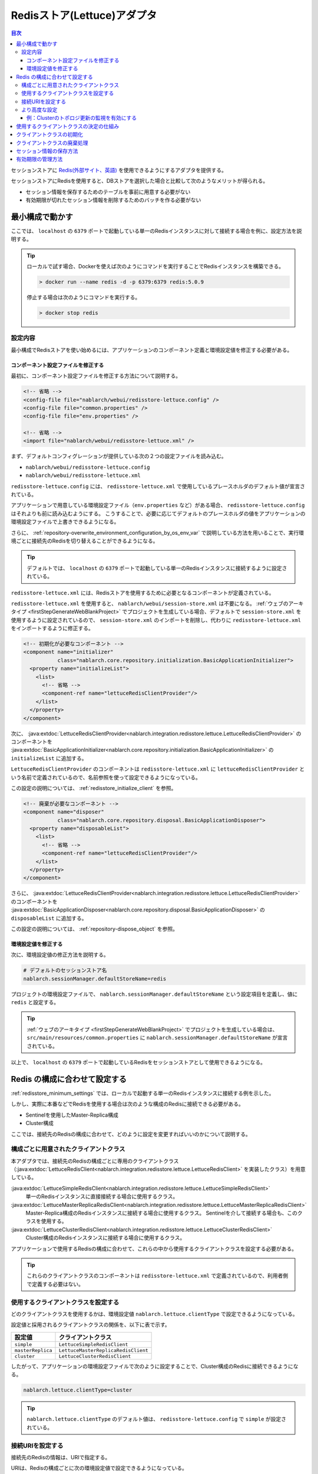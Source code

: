 .. _redisstore_lettuce_adaptor:

Redisストア(Lettuce)アダプタ
================================================================================================

.. contents:: 目次
  :depth: 3
  :local:

セッションストアに `Redis(外部サイト、英語) <https://redis.io/>`_ を使用できるようにするアダプタを提供する。

セッションストアにRedisを使用すると、DBストアを選択した場合と比較して次のようなメリットが得られる。

* セッション情報を保存するためのテーブルを事前に用意する必要がない
* 有効期限が切れたセッション情報を削除するためのバッチを作る必要がない

.. _redisstore_minimum_settings:

最小構成で動かす
-----------------------------------------------------------------------------------------------
ここでは、 ``localhost`` の ``6379`` ポートで起動している単一のRedisインスタンスに対して接続する場合を例に、設定方法を説明する。

.. tip::
  ローカルで試す場合、Dockerを使えば次のようにコマンドを実行することでRedisインスタンスを構築できる。
  
  .. code-block:: shell

    > docker run --name redis -d -p 6379:6379 redis:5.0.9
  
  停止する場合は次のようにコマンドを実行する。

  .. code-block:: shell

    > docker stop redis



.. _redisstore_minimum_settings_content:

設定内容
~~~~~~~~~~~~~~~~~~~~~~~~~~~~~~~~~~~~~~~~~~~~~~~~~~~~~~~~~~~~~~~~~~~~~~~~~~~~~~~~~~~~~~~~~~~~

最小構成でRedisストアを使い始めるには、アプリケーションのコンポーネント定義と環境設定値を修正する必要がある。

.. _redisstore_minimum_settings_how_modify_component_definition:

コンポーネント設定ファイルを修正する
^^^^^^^^^^^^^^^^^^^^^^^^^^^^^^^^^^^^^^^^^^^^^^^^^^^^^^^^^^^^^^^^^^^^^^^^^^^^^^^^^^^
最初に、コンポーネント設定ファイルを修正する方法について説明する。

.. code-block:: xml

  <!-- 省略 -->
  <config-file file="nablarch/webui/redisstore-lettuce.config" />
  <config-file file="common.properties" />
  <config-file file="env.properties" />
  
  <!-- 省略 -->
  <import file="nablarch/webui/redisstore-lettuce.xml" />

まず、デフォルトコンフィグレーションが提供している次の２つの設定ファイルを読み込む。

* ``nablarch/webui/redisstore-lettuce.config``
* ``nablarch/webui/redisstore-lettuce.xml``

``redisstore-lettuce.config`` には、 ``redisstore-lettuce.xml`` で使用しているプレースホルダのデフォルト値が宣言されている。

アプリケーションで用意している環境設定ファイル（``env.properties`` など）がある場合、 ``redisstore-lettuce.config`` はそれよりも前に読み込むようにする。
こうすることで、必要に応じてデフォルトのプレースホルダの値をアプリケーションの環境設定ファイルで上書きできるようになる。

さらに、 :ref:`repository-overwrite_environment_configuration_by_os_env_var` で説明している方法を用いることで、実行環境ごとに接続先のRedisを切り替えることができるようになる。

.. tip::

  デフォルトでは、 ``localhost`` の ``6379`` ポートで起動している単一のRedisインスタンスに接続するように設定されている。


``redisstore-lettuce.xml`` には、Redisストアを使用するために必要となるコンポーネントが定義されている。

``redisstore-lettuce.xml`` を使用すると、 ``nablarch/webui/session-store.xml`` は不要になる。
:ref:`ウェブのアーキタイプ <firstStepGenerateWebBlankProject>` でプロジェクトを生成している場合、デフォルトで ``session-store.xml`` を使用するように設定されているので、 ``session-store.xml`` のインポートを削除し、代わりに ``redisstore-lettuce.xml`` をインポートするように修正する。


.. code-block:: xml

  <!-- 初期化が必要なコンポーネント -->
  <component name="initializer"
             class="nablarch.core.repository.initialization.BasicApplicationInitializer">
    <property name="initializeList">
      <list>
        <!-- 省略 -->
        <component-ref name="lettuceRedisClientProvider"/>
      </list>
    </property>
  </component>

次に、 :java:extdoc:`LettuceRedisClientProvider<nablarch.integration.redisstore.lettuce.LettuceRedisClientProvider>` のコンポーネントを :java:extdoc:`BasicApplicationInitializer<nablarch.core.repository.initialization.BasicApplicationInitializer>` の ``initializeList`` に追加する。

``LettuceRedisClientProvider`` のコンポーネントは ``redisstore-lettuce.xml`` に ``lettuceRedisClientProvider`` という名前で定義されているので、名前参照を使って設定できるようになっている。

この設定の説明については、 :ref:`redisstore_initialize_client` を参照。


.. code-block:: xml

  <!-- 廃棄が必要なコンポーネント -->
  <component name="disposer"
             class="nablarch.core.repository.disposal.BasicApplicationDisposer">
    <property name="disposableList">
      <list>
        <!-- 省略 -->
        <component-ref name="lettuceRedisClientProvider"/>
      </list>
    </property>
  </component>

さらに、 :java:extdoc:`LettuceRedisClientProvider<nablarch.integration.redisstore.lettuce.LettuceRedisClientProvider>` のコンポーネントを :java:extdoc:`BasicApplicationDisposer<nablarch.core.repository.disposal.BasicApplicationDisposer>` の ``disposableList`` に追加する。

この設定の説明については、 :ref:`repository-dispose_object` を参照。


.. _redisstore_minimum_settings_how_modify_env_config:

環境設定値を修正する
^^^^^^^^^^^^^^^^^^^^^^^^^^^^^^^^^^^^^^^^^^^^^^^^^^^^^^^^^^^^^^^^^^^^^^^^^^^^^^^^^^^
次に、環境設定値の修正方法を説明する。

.. code-block:: properties

  # デフォルトのセッションストア名
  nablarch.sessionManager.defaultStoreName=redis

プロジェクトの環境設定ファイルで、 ``nablarch.sessionManager.defaultStoreName`` という設定項目を定義し、値に ``redis`` と設定する。

.. tip::

  :ref:`ウェブのアーキタイプ <firstStepGenerateWebBlankProject>` でプロジェクトを生成している場合は、 ``src/main/resources/common.properties`` に ``nablarch.sessionManager.defaultStoreName`` が宣言されている。


以上で、 ``localhost`` の ``6379`` ポートで起動しているRedisをセッションストアとして使用できるようになる。

.. _redisstore_redis_client_config:

Redis の構成に合わせて設定する
-----------------------------------------------------------------------------------------------
:ref:`redisstore_minimum_settings` では、ローカルで起動する単一のRedisインスタンスに接続する例を示した。

しかし、実際に本番などでRedisを使用する場合は次のような構成のRedisに接続できる必要がある。

* Sentinelを使用したMaster-Replica構成
* Cluster構成

ここでは、接続先のRedisの構成に合わせて、どのように設定を変更すればいいのかについて説明する。

.. _redisstore_redis_client_config_client_classes:

構成ごとに用意されたクライアントクラス
~~~~~~~~~~~~~~~~~~~~~~~~~~~~~~~~~~~~~~~~~~~~~~~~~~~~~~~~~~~~~~~~~~~~~~~~~~~~~~~~~~~~~~~~~~~~

本アダプタでは、接続先のRedisの構成ごとに専用のクライアントクラス（:java:extdoc:`LettuceRedisClient<nablarch.integration.redisstore.lettuce.LettuceRedisClient>` を実装したクラス）を用意している。

:java:extdoc:`LettuceSimpleRedisClient<nablarch.integration.redisstore.lettuce.LettuceSimpleRedisClient>`
  単一のRedisインスタンスに直接接続する場合に使用するクラス。

:java:extdoc:`LettuceMasterReplicaRedisClient<nablarch.integration.redisstore.lettuce.LettuceMasterReplicaRedisClient>`
  Master-Replica構成のRedisインスタンスに接続する場合に使用するクラス。
  Sentinelを介して接続する場合も、このクラスを使用する。

:java:extdoc:`LettuceClusterRedisClient<nablarch.integration.redisstore.lettuce.LettuceClusterRedisClient>`
  Cluster構成のRedisインスタンスに接続する場合に使用するクラス。

アプリケーションで使用するRedisの構成に合わせて、これらの中から使用するクライアントクラスを設定する必要がある。

.. tip::

  これらのクライアントクラスのコンポーネントは ``redisstore-lettuce.xml`` で定義されているので、利用者側で定義する必要はない。

.. _redisstore_redis_client_config_how_select_client:

使用するクライアントクラスを設定する
~~~~~~~~~~~~~~~~~~~~~~~~~~~~~~~~~~~~~~~~~~~~~~~~~~~~~~~~~~~~~~~~~~~~~~~~~~~~~~~~~~~~~~~~~~~~
どのクライアントクラスを使用するかは、環境設定値 ``nablarch.lettuce.clientType`` で設定できるようになっている。

設定値と採用されるクライアントクラスの関係を、以下に表で示す。

================= ======================================
設定値             クライアントクラス
================= ======================================
``simple``        ``LettuceSimpleRedisClient``
``masterReplica`` ``LettuceMasterReplicaRedisClient``
``cluster``       ``LettuceClusterRedisClient``
================= ======================================

したがって、アプリケーションの環境設定ファイルで次のように設定することで、Cluster構成のRedisに接続できるようになる。

.. code-block:: properties

  nablarch.lettuce.clientType=cluster

.. tip::

  ``nablarch.lettuce.clientType`` のデフォルト値は、 ``redisstore-lettuce.config`` で ``simple`` が設定されている。

.. _redisstore_redis_client_config_uri:

接続URIを設定する
~~~~~~~~~~~~~~~~~~~~~~~~~~~~~~~~~~~~~~~~~~~~~~~~~~~~~~~~~~~~~~~~~~~~~~~~~~~~~~~~~~~~~~~~~~~~
接続先のRedisの情報は、URIで指定する。

URIは、Redisの構成ごとに次の環境設定値で設定できるようになっている。

=============== ====================================== =============
Redisの構成     環境設定値                               デフォルト値(redisstore-lettuce.configで設定されている値)
=============== ====================================== =============
単一            ``nablarch.lettuce.simple.uri``         ``redis://localhost:6379``
Master-Replica  ``nablarch.lettuce.masterReplica.uri`` ``redis-sentinel://localhost:26379,localhost:26380,localhost:26381?sentinelMasterId=masterGroupName``
Cluster         ``nablarch.lettuce.cluster.uriList``   ``redis://localhost:6379,redis://localhost:6380,redis://localhost:6381``
=============== ====================================== =============

Clusterの設定値は、各ノードに接続するためのURIを半角カンマで列挙した値を設定する。
個々のURIのフォーマットの詳細については、 `Lettuceのドキュメント(外部サイト、英語) <https://redis.github.io/lettuce/user-guide/connecting-redis/#uri-syntax>`_ を参照。

.. _redisstore_redis_client_config_advanced:

より高度な設定
~~~~~~~~~~~~~~~~~~~~~~~~~~~~~~~~~~~~~~~~~~~~~~~~~~~~~~~~~~~~~~~~~~~~~~~~~~~~~~~~~~~~~~~~~~~~
環境設定値で指定できるのは、クライアントクラスの種類とURIのみとなっている。
より細かく設定したい場合は、各クライアントクラスを継承したカスタムクライアントクラスを作成する必要がある。

各クライアントクラスには、Lettuceのインスタンスを生成するメソッドが ``protected`` で定義されている。
各クライアントクラスに用意されている、 ``protected`` メソッドを以下に表で示す。

=================================== ======================================== =============
クライアントクラス                    メソッド                                  戻り値の型
=================================== ======================================== =============
``LettuceSimpleRedisClient``        ``createClient()``                       `RedisClient(外部サイト、英語) <https://www.javadoc.io/static/io.lettuce/lettuce-core/5.3.0.RELEASE/io/lettuce/core/RedisClient.html>`_
\                                   ``createConnection(RedisClient)``        `StatefulRedisConnection<byte[], byte[]>(外部サイト、英語) <https://www.javadoc.io/static/io.lettuce/lettuce-core/5.3.0.RELEASE/io/lettuce/core/api/StatefulRedisConnection.html>`_
``LettuceMasterReplicaRedisClient`` ``createClient()``                       `RedisClient(外部サイト、英語) <https://www.javadoc.io/static/io.lettuce/lettuce-core/5.3.0.RELEASE/io/lettuce/core/RedisClient.html>`_
\                                   ``createConnection(RedisClient)``        `StatefulRedisMasterReplicaConnection<byte[], byte[]>(外部サイト、英語) <https://www.javadoc.io/static/io.lettuce/lettuce-core/5.3.0.RELEASE/io/lettuce/core/masterreplica/StatefulRedisMasterReplicaConnection.html>`_
``LettuceClusterRedisClient``       ``createClient()``                       `RedisClusterClient(外部サイト、英語) <https://www.javadoc.io/static/io.lettuce/lettuce-core/5.3.0.RELEASE/io/lettuce/core/cluster/RedisClusterClient.html>`_
\                                   ``createConnection(RedisClusterClient)`` `StatefulRedisClusterConnection<byte[], byte[]>(外部サイト、英語) <https://www.javadoc.io/static/io.lettuce/lettuce-core/5.3.0.RELEASE/io/lettuce/core/cluster/api/StatefulRedisClusterConnection.html>`_
=================================== ======================================== =============

これらのメソッドをカスタムクライアントクラスでオーバーライドし、独自に設定したLettuceのインスタンスを返すように実装することで、任意で設定できるようになる。

そして、元となったコンポーネントと同じ名前でカスタムクライアントクラスのコンポーネントを定義することで、クライアントクラスのコンポーネントを差し替えることができる。

各クライアントクラスのコンポーネント名を、以下に表で示す。

=================================== ====================================
クライアントクラス                    コンポーネント名
=================================== ====================================
``LettuceSimpleRedisClient``        ``lettuceSimpleRedisClient``
``LettuceMasterReplicaRedisClient`` ``lettuceMasterReplicaRedisClient``
``LettuceClusterRedisClient``       ``lettuceClusterRedisClient``
=================================== ====================================

.. _redisstore_redis_client_config_advanced_topology_refresh_example:

例：Clusterのトポロジ更新の監視を有効にする
^^^^^^^^^^^^^^^^^^^^^^^^^^^^^^^^^^^^^^^^^^^^^^^^^^^^^^^^^^^^^^^^^^^^^^^^^^^^^^^^^^^
Clusterのトポロジ更新の監視を有効にする設定を例に、カスタムクライアントクラスの実装と設定方法を説明する。

まず、Cluster構成用のクライアントクラスである ``LettuceClusterRedisClient`` を継承して、カスタムクライアントクラス（``CustomClusterRedisClient``）を作成する。

.. code-block:: java
  
  package com.nablarch.example.redisstore;
  
  import io.lettuce.core.RedisURI;
  import io.lettuce.core.cluster.ClusterClientOptions;
  import io.lettuce.core.cluster.ClusterTopologyRefreshOptions;
  import io.lettuce.core.cluster.RedisClusterClient;
  import nablarch.integration.redisstore.lettuce.LettuceClusterRedisClient;
  
  import java.time.Duration;
  import java.util.List;
  import java.util.stream.Collectors;
  
  public class CustomClusterRedisClient extends LettuceClusterRedisClient {
  
      @Override
      protected RedisClusterClient createClient() {
          List<RedisURI> redisUriList = uriList.stream().map(RedisURI::create).collect(Collectors.toList());
          RedisClusterClient client = RedisClusterClient.create(redisUriList);
  
          ClusterTopologyRefreshOptions clusterTopologyRefreshOptions = ClusterTopologyRefreshOptions.builder()
                  .enableAllAdaptiveRefreshTriggers()
                  .enablePeriodicRefresh(Duration.ofSeconds(10))
                  .build();
  
          ClusterClientOptions clusterClientOptions = ClusterClientOptions.builder()
                  .topologyRefreshOptions(clusterTopologyRefreshOptions)
                  .build();
  
          client.setOptions(clusterClientOptions);
  
          return client;
      }
  }

LettuceでClusterのトポロジ更新を監視できるようにするには、必要な情報を設定した `ClusterTopologyRefreshOptions（外部サイト、英語） <https://www.javadoc.io/static/io.lettuce/lettuce-core/5.3.0.RELEASE/io/lettuce/core/cluster/ClusterTopologyRefreshOptions.html>`_ を `RedisClusterClient（外部サイト、英語） <https://www.javadoc.io/static/io.lettuce/lettuce-core/5.3.0.RELEASE/io/lettuce/core/cluster/RedisClusterClient.html>`_ に設定する必要がある。

したがって、 ``CustomClusterRedisClient`` では ``RedisClusterClient`` を生成する ``createClient()`` をオーバーライドして、必要な情報を設定した ``RedisClusterClient`` のインスタンスを返すように実装する。

.. tip::

  Lettuceの設定の詳細については、 `Lettuceのドキュメント（外部サイト、英語） <https://redis.github.io/lettuce/advanced-usage/#cluster-specific-options>`_ を参照。

次に、このカスタムクライアントクラスをコンポーネント定義する。

.. code-block:: xml

  <import file="nablarch/webui/redisstore-lettuce.xml" />

  <component name="lettuceClusterRedisClient" class="com.nablarch.example.redisstore.CustomClusterRedisClient">
    <property name="uriList" ref="redisClusterUriListFactory" />
  </component>

``CustomClusterRedisClient`` の元となったクライアントクラスは ``LettuceClusterRedisClient`` なので、 ``lettuceClusterRedisClient`` という名前で定義することでコンポーネントを上書きできる。

``uriList`` プロパティの設定は、元となった ``redisstore-lettuce.xml`` での設定をそのまま流用している。
他のクライアントクラスを拡張したクラスを作る場合も、プロパティの設定は ``redisstore-lettuce.xml`` の設定をそのまま流用すること。

以上で、トポロジ更新の監視が可能となる。

.. _redisstore_mechanism_to_decide_client:

使用するクライアントクラスの決定の仕組み
-----------------------------------------------------------------------------------------------
:ref:`redisstore_redis_client_config_how_select_client` で、使用するクライアントクラスは環境設定値 ``nablarch.lettuce.clientType`` で設定できることを説明した。
ここでは、具体的にどのようにしてクライアントクラスが決定されているのか、仕組みを説明する。

３つのクライアントクラスのコンポーネントのうち、実際にどのコンポーネントを使用するかは :java:extdoc:`LettuceRedisClientProvider<nablarch.integration.redisstore.lettuce.LettuceRedisClientProvider>` によって決定される。

``LettuceRedisClientProvider`` は、 ``redisstore-lettuce.xml`` で次のように定義されている。

.. code-block:: xml

  <component name="lettuceRedisClientProvider" class="nablarch.integration.redisstore.lettuce.LettuceRedisClientProvider">
      <property name="clientType" value="${nablarch.lettuce.clientType}" />
      <property name="clientList">
          <list>
              <component-ref name="lettuceSimpleRedisClient" />
              <component-ref name="lettuceMasterReplicaRedisClient" />
              <component-ref name="lettuceClusterRedisClient" />
          </list>
      </property>
  </component>

このクラスは、 ``clientList`` と ``clientType`` という２つのプロパティを持っている。

``clientList`` には、候補となるクライアントクラスのコンポーネントがリストで設定されている。
そして ``clientType`` には、使用するクライアントクラスの識別子を設定する。

各クライアントクラスは ``getType()`` という自身の識別子を返すメソッドを持っている。
``LettuceRedisClientProvider`` は ``clientType`` プロパティに設定された値と ``clientList`` プロパティに設定された各コンポーネントが返す ``getType()`` の値を比較する。
そして、値が一致したものを、実際に使用するコンポーネントとして決定している。

``LettuceRedisClientProvider`` は :java:extdoc:`ComponentFactory<nablarch.core.repository.di.ComponentFactory>` を実装しており、 ``createObject()`` メソッドは、決定されたクライアントクラス（:java:extdoc:`LettuceRedisClient<nablarch.integration.redisstore.lettuce.LettuceRedisClient>`）のコンポーネントを返すように実装されている。

.. _redisstore_initialize_client:

クライアントクラスの初期化
-----------------------------------------------------------------------------------------------
本アダプタが提供している３つのクライアントクラスは、いずれもRedisへの接続を確立するために初期化が必要となっている。

各クライアントクラスは :java:extdoc:`Initializable<nablarch.core.repository.initialization.Initializable>` を実装しており、 ``initialize()`` メソッドを実行することでRedisへの接続が確立される。
したがって、使用するクライアントクラスのコンポーネントは、 :java:extdoc:`BasicApplicationInitializer<nablarch.core.repository.initialization.BasicApplicationInitializer>` の ``initializeList`` プロパティに設定しなければならない。

実際の ``initializeList`` への設定は、以下のように :ref:`redisstore_mechanism_to_decide_client` で説明した ``LettuceRedisClientProvider`` のコンポーネントを使用する。

.. code-block:: xml

  <!-- 初期化が必要なコンポーネント -->
  <component name="initializer"
             class="nablarch.core.repository.initialization.BasicApplicationInitializer">
    <property name="initializeList">
      <list>
        <!-- 省略 -->
        <component-ref name="lettuceRedisClientProvider"/>
      </list>
    </property>
  </component>

こうすることで、コンポーネント定義の記述を変更することなく、決定されたクライアントクラスのコンポーネントを初期化できる。

クライアントクラスの廃棄処理
-----------------------------------------------------------------------------------------------

各クライアントクラスは :java:extdoc:`Disposable<nablarch.core.repository.disposal.Disposable>` を実装しており、 ``dispose()`` メソッドを実行することでRedisへの接続が閉じられる。
したがって、使用するクライアントクラスのコンポーネントを :java:extdoc:`BasicApplicationDisposer<nablarch.core.repository.disposal.BasicApplicationDisposer>` の ``disposableList`` プロパティに設定することで、アプリケーション終了時にRedisとの接続を閉じることができる。

.. code-block:: xml

  <!-- 廃棄が必要なコンポーネント -->
  <component name="disposer"
             class="nablarch.core.repository.disposal.BasicApplicationDisposer">
    <property name="disposableList">
      <list>
        <!-- 省略 -->
        <component-ref name="lettuceRedisClientProvider"/>
      </list>
    </property>
  </component>

``BasicApplicationInitializer`` の ``initializeList`` と同様で、 ``disposableList`` プロパティに ``LettuceRedisClientProvider`` コンポーネントを指定することで、実際に使用されるクライアントクラスの廃棄処理が実行されるようになる。


.. _redisstore_session_persistence:

セッション情報の保存方法
-----------------------------------------------------------------------------------------------
Redisに保存されたセッション情報は、 ``nablarch.session.<セッションID>`` というキーで保存されている。

以下は、 ``redis-cli`` で保存されているキーを表示した様子を記載している。

.. code-block:: shell

  127.0.0.1:6379> keys *
  1) "nablarch.session.8b00bce5-d19f-4f63-b1fe-d14ecca9a4f6"

また、セッション情報（:java:extdoc:`SessionEntry<nablarch.common.web.session.SessionEntry>` のリスト）は、デフォルトでは :java:extdoc:`JavaSerializeStateEncoder<nablarch.common.web.session.encoder.JavaSerializeStateEncoder>` でエンコードされたバイナリ形式で保存されている。

使用するエンコーダーは、 ``serializeEncoder`` という名前で別のエンコーダーのコンポーネントを定義することで変更できる。

.. _redisstore_expiration:

有効期限の管理方法
-----------------------------------------------------------------------------------------------
Redisには、保存したキーに対して有効期限を設定する仕組みが用意されている。
有効期限が切れたキーは自動的に削除される。

本アダプタは、セッションの有効期限の管理にこのRedisの有効期限の仕組みを使用している。
したがって、有効期限が切れたセッション情報は自動的に削除されるため、ゴミとして残ったセッション情報を削除するためのバッチを用意する必要はない。

以下は、セッション情報の有効期限を `pttl コマンド（外部サイト、英語） <https://redis.io/docs/latest/commands/pttl/>`_ で確認している様子を記載している。

.. code-block:: shell

  127.0.0.1:6379> pttl "nablarch.session.8b00bce5-d19f-4f63-b1fe-d14ecca9a4f6"
  (integer) 879774

